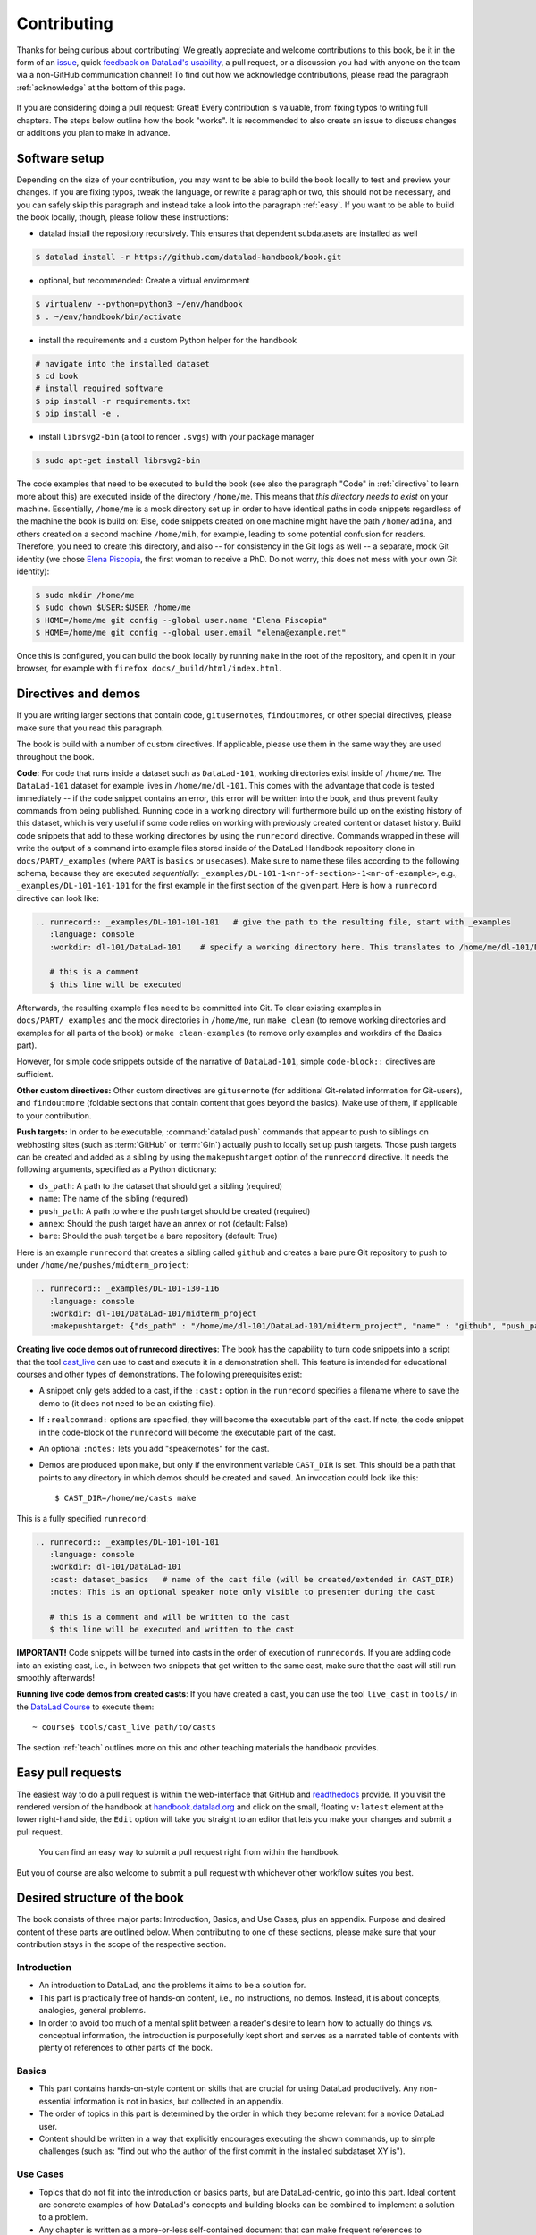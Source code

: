.. _contribute:

Contributing
------------

Thanks for being curious about contributing!
We greatly appreciate and welcome contributions to this book, be it in the form
of an `issue <https://github.com/datalad-handbook/book/issues/new>`_, quick
`feedback on DataLad's usability <https://forms.gle/FkNEc7HVaZU5RTYP6>`_, a pull request,
or a discussion you had with anyone on the team via a non-GitHub communication channel!
To find out how we acknowledge contributions, please read the paragraph
:ref:`acknowledge` at the bottom of
this page.

.. figure:: artwork/src/contributing.svg
   :width: 50%

If you are considering doing a pull request: Great! Every contribution is valuable,
from fixing typos to writing full chapters.
The steps below outline how the book "works". It is recommended to also create an issue
to discuss changes or additions you plan to make in advance.

Software setup
^^^^^^^^^^^^^^

Depending on the size of your contribution, you may want to be able to build the book
locally to test and preview your changes. If you are fixing typos, tweak the
language, or rewrite a paragraph or two, this should not be necessary, and you can safely
skip this paragraph and instead take a look into the paragraph
:ref:`easy`.
If you want to be able to build the book locally, though, please follow these instructions:

-  datalad install the repository recursively. This ensures that dependent subdatasets are installed as well

.. code-block:: bash

   $ datalad install -r https://github.com/datalad-handbook/book.git

- optional, but recommended: Create a virtual environment

.. code-block:: bash

   $ virtualenv --python=python3 ~/env/handbook
   $ . ~/env/handbook/bin/activate

- install the requirements and a custom Python helper for the handbook

.. code-block:: bash

   # navigate into the installed dataset
   $ cd book
   # install required software
   $ pip install -r requirements.txt
   $ pip install -e .

- install ``librsvg2-bin`` (a tool to render ``.svgs``) with your package manager

.. code-block:: bash

   $ sudo apt-get install librsvg2-bin

The code examples that need to be executed to build the book (see also the paragraph "Code" in
:ref:`directive` to learn more about this) are executed inside of
the directory ``/home/me``. This means that *this directory needs to exist* on your machine.
Essentially, ``/home/me`` is a mock directory set up in order to have identical paths
in code snippets regardless of the machine the book is build on: Else, code snippets
created on one machine might have the path ``/home/adina``, and others created on
a second machine ``/home/mih``, for example, leading to some potential confusion for readers.
Therefore, you need to create this directory, and also --
for consistency in the Git logs as well -- a separate, mock Git identity
(we chose `Elena Piscopia <https://en.wikipedia.org/wiki/Elena_Cornaro_Piscopia>`_, the first
woman to receive a PhD. Do not worry, this does not mess with your own Git identity):

.. code-block:: bash

   $ sudo mkdir /home/me
   $ sudo chown $USER:$USER /home/me
   $ HOME=/home/me git config --global user.name "Elena Piscopia"
   $ HOME=/home/me git config --global user.email "elena@example.net"

Once this is configured, you can build the book locally by running ``make`` in the root
of the repository, and open it in your browser, for example with
``firefox docs/_build/html/index.html``.

.. _directive:

Directives and demos
^^^^^^^^^^^^^^^^^^^^

If you are writing larger sections that contain code, ``gitusernote``\s, ``findoutmore``\s,
or other special directives, please make sure that you read this paragraph.

The book is build with a number of custom directives. If applicable, please
use them in the same way they are used throughout the book.



**Code:** For code that runs inside a dataset such as ``DataLad-101``,
working directories exist inside of ``/home/me``. The ``DataLad-101``
dataset for example lives in ``/home/me/dl-101``. This comes with the advantage
that code is tested immediately -- if the code snippet contains an error, this error will
be written into the book, and thus prevent faulty commands from being published.
Running code in a working directory will furthermore build up on the existing history
of this dataset, which is very useful if some code relies on working with previously
created content or dataset history. Build code snippets that add to these working directories
by using the ``runrecord`` directive. Commands wrapped in these will write the output
of a command into example files stored inside of the DataLad Handbook repository clone
in ``docs/PART/_examples`` (where ``PART`` is ``basics`` or ``usecases``).
Make sure to name these files according to the following
schema, because they are executed *sequentially*:
``_examples/DL-101-1<nr-of-section>-1<nr-of-example>``, e.g.,
``_examples/DL-101-101-101`` for the first example in the first section
of the given part.
Here is how a ``runrecord`` directive can look like:

.. code-block:: rst

   .. runrecord:: _examples/DL-101-101-101   # give the path to the resulting file, start with _examples
      :language: console
      :workdir: dl-101/DataLad-101    # specify a working directory here. This translates to /home/me/dl-101/DataLad-101

      # this is a comment
      $ this line will be executed

Afterwards, the resulting example files need to be committed into Git. To clear existing
examples in ``docs/PART/_examples`` and the mock directories in ``/home/me``, run
``make clean`` (to remove working directories and examples for all parts of the book)
or ``make clean-examples`` (to remove only examples and workdirs of the Basics part).

However, for simple code snippets outside of the narrative of ``DataLad-101``,
simple ``code-block::`` directives are sufficient.

**Other custom directives:** Other custom directives are ``gitusernote``
(for additional Git-related information for Git-users), and ``findoutmore``
(foldable sections that contain content that goes beyond the basics). Make use
of them, if applicable to your contribution.

**Push targets:**  In order to be executable, :command:`datalad push` commands
that appear to push to siblings on webhosting sites (such as :term:`GitHub` or
:term:`Gin`) actually push to locally set up push targets. Those push targets
can be created and added as a sibling by using the ``makepushtarget`` option of
the ``runrecord`` directive. It needs the following arguments, specified as a
Python dictionary:

- ``ds_path``: A path to the dataset that should get a sibling (required)
- ``name``: The name of the sibling (required)
- ``push_path``: A path to where the push target should be created (required)
- ``annex``: Should the push target have an annex or not (default: False)
- ``bare``: Should the push target be a bare repository (default: True)

Here is an example ``runrecord`` that creates a sibling called ``github`` and creates
a bare pure Git repository to push to under ``/home/me/pushes/midterm_project``:

.. code-block:: rst

   .. runrecord:: _examples/DL-101-130-116
      :language: console
      :workdir: dl-101/DataLad-101/midterm_project
      :makepushtarget: {"ds_path" : "/home/me/dl-101/DataLad-101/midterm_project", "name" : "github", "push_path" : "/home/me/pushes/midtermproject", "annex" : "False", "bare" : "True"}


**Creating live code demos out of runrecord directives**:
The book has the capability to turn code snippets into a script that the tool
`cast_live <https://github.com/datalad/datalad/blob/master/tools/cast_live>`_
can use to cast and execute it in a demonstration shell. This feature is
intended for educational courses and other types of demonstrations. The
following prerequisites exist:

- A snippet only gets added to a cast, if the ``:cast:`` option in the
  ``runrecord`` specifies a filename where to save the demo to (it does not
  need to be an existing file).
- If ``:realcommand:`` options are specified, they will become the executable
  part of the cast. If note, the code snippet in the code-block of the
  ``runrecord`` will become the executable part of the cast.
- An optional ``:notes:`` lets you add "speakernotes" for the cast.
- Demos are produced upon ``make``, but only if the environment variable
  ``CAST_DIR`` is set.
  This should be a path that points to any directory in which demos should be
  created and saved. An invocation could look like this::

     $ CAST_DIR=/home/me/casts make

This is a fully specified ``runrecord``:

.. code-block:: rst

   .. runrecord:: _examples/DL-101-101-101
      :language: console
      :workdir: dl-101/DataLad-101
      :cast: dataset_basics   # name of the cast file (will be created/extended in CAST_DIR)
      :notes: This is an optional speaker note only visible to presenter during the cast

      # this is a comment and will be written to the cast
      $ this line will be executed and written to the cast

**IMPORTANT!** Code snippets will be turned into casts in the order of
execution of ``runrecords``. If you are adding code into an existing cast,
i.e., in between two snippets that get written to the same cast, make sure that
the cast will still run smoothly afterwards!

**Running live code demos from created casts**:
If you have created a cast, you can use the tool ``live_cast`` in ``tools/`` in
the `DataLad Course <https://github.com/datalad-handbook/course>`_ to
execute them::

   ~ course$ tools/cast_live path/to/casts

The section :ref:`teach` outlines more on this and other teaching materials the
handbook provides.

.. _easy:

Easy pull requests
^^^^^^^^^^^^^^^^^^

The easiest way to do a pull request is within the web-interface that GitHub
and `readthedocs <https://readthedocs.org>`_ provide. If you visit the rendered
version of the handbook at `handbook.datalad.org <http://handbook.datalad.org/>`_
and click on the small, floating ``v:latest`` element at the lower
right-hand side, the ``Edit`` option will take you straight to an editor that
lets you make your changes and submit a pull request.

.. figure:: img/contrib.png
   :figwidth: 100%
   :alt: Access the GitHub interface to submit a pull request right from within
         Readthedocs.

   You can find an easy way to submit a pull request right from within the handbook.

But you of course are also welcome to submit a pull request with whichever
other workflow suites you best.

Desired structure of the book
^^^^^^^^^^^^^^^^^^^^^^^^^^^^^

The book consists of three major parts: Introduction, Basics, and Use Cases,
plus an appendix. Purpose and desired content of these parts are outlined
below. When contributing to one of these sections, please make sure that your
contribution stays in the scope of the respective section.

Introduction
""""""""""""

- An introduction to DataLad, and the problems it aims to be a solution for.

- This part is practically free of hands-on content, i.e., no
  instructions, no demos. Instead, it is about concepts, analogies, general
  problems.

- In order to avoid too much of a mental split between a reader's desire to
  learn how to actually do things vs. conceptual information, the introduction
  is purposefully kept short and serves as a narrated table of contents with
  plenty of references to other parts of the book.


Basics
""""""

- This part contains hands-on-style content on skills that are crucial for
  using DataLad productively. Any non-essential information is not in basics,
  but collected in an appendix.

- The order of topics in this part is determined by the order in which they
  become relevant for a novice DataLad user.

- Content should be written in a way that explicitly encourages executing the
  shown commands, up to simple challenges (such as: "find out who the author of
  the first commit in the installed subdataset XY is").


Use Cases
"""""""""

- Topics that do not fit into the introduction or basics parts, but are
  DataLad-centric, go into this part. Ideal content are concrete examples of
  how DataLad's concepts and building blocks can be combined to implement
  a solution to a problem.

- Any chapter is written as a more-or-less self-contained document that can
  make frequent references to introduction and basics, but only few, and more
  general ones to other use cases. This should help with long-term maintenance
  of the content, as the specifics of how to approach a particular use case
  optimally may evolve over time, and cross-references to specific
  functionality might become invalid.

- There is no inherent order in this part, but chapters may be grouped by
  domain, skill-level, or DataLad functionality involved (or combinations of
  those).

- Any content in this part can deviate from the examples and narrative used for
  introduction and basics whenever necessary (e.g., concrete domain specific use
  cases). However, if possible, common example datasets, names, terms should be
  adopted, and the broadest feasible target audience should be assumed. Such
  more generic content should form the early chapters in this part.

- Unless there is reason to deviate, the following structure should be adopted:

  #. Summary/Abstract (no dedicated heading)

  #. *The Challenge*: description what problem will be solved, or which conditions
     are present when DataLad is not used

  #. *The DataLad Approach*: high-level description how DataLad can be used to
     address the problem at hand.

  #. *Step-by-Step*: More detailed illustration on how the "DataLad approach" can
     be implemented, ideally with concrete code examples.

Intersphinx mapping
"""""""""""""""""""

The handbook tries to provide stable references to commands, concepts,
and use cases for
`Intersphinx Mappings <https://www.sphinx-doc.org/en/master/usage/extensions/intersphinx.html>`_.
This can help to robust-ify links -- instead of long URLs that are dependent
on file or section titles, or references to numbered sections (both can break
easily), intersphinx references are meant to stick to contents and reliably point
to it via a mapping in the `index <http://handbook.datalad.org/en/latest/genindex.html>`_
under ``Symbols``. An example intersphinx mapping is done
`in DataLad <https://github.com/datalad/datalad/pull/4046>`_.

The references take the following shape: ``.. _1-001:``

The leading integer indicates the category of reference:

.. code-block:: bash

   1: Command references
   2: Concept references
   3: Usecase references

The later integers are consecutively numbered in order of creation. If you want
to create a new reference, just create a reference one integer higher than the
previously highest. The currently existing intersphinx references are:

- 1-001: :ref:`1-001`
- 1-002: :ref:`1-002`
- 2-001: :ref:`2-001`
- 2-002: :ref:`2-002`
- 2-003: :ref:`2-003`
- 3-001: :ref:`3-001`

.. _acknowledge:

Acknowledging Contributors
^^^^^^^^^^^^^^^^^^^^^^^^^^

If you have helped this project, we would like to acknowledge your contribution in the
`GitHub repository <https://github.com/datalad-handbook/book>`_ in our README with
`allcontributors.org <https://allcontributors.org/>`_, and the project's
`.zenodo <https://github.com/datalad-handbook/book/blob/master/.zenodo.json>`_ and
`CONTRIBUTORS.md <https://github.com/datalad-handbook/book/blob/master/CONTRIBUTORS.md>`_
files. The `allcontributors bot <https://github.com/all-contributors>`_ will give credit
for `various types of contributions <https://allcontributors.org/docs/en/emoji-key>`_.
We may ask you to open a PR to add yourself to all of our contributing acknowledgements
or do it ourselves and let you know.
